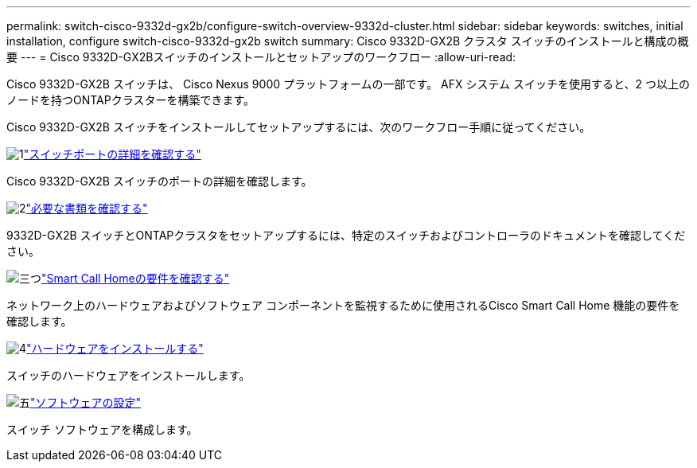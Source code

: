 ---
permalink: switch-cisco-9332d-gx2b/configure-switch-overview-9332d-cluster.html 
sidebar: sidebar 
keywords: switches, initial installation, configure switch-cisco-9332d-gx2b switch 
summary: Cisco 9332D-GX2B クラスタ スイッチのインストールと構成の概要 
---
= Cisco 9332D-GX2Bスイッチのインストールとセットアップのワークフロー
:allow-uri-read: 


[role="lead"]
Cisco 9332D-GX2B スイッチは、 Cisco Nexus 9000 プラットフォームの一部です。  AFX システム スイッチを使用すると、2 つ以上のノードを持つONTAPクラスターを構築できます。

Cisco 9332D-GX2B スイッチをインストールしてセットアップするには、次のワークフロー手順に従ってください。

.image:https://raw.githubusercontent.com/NetAppDocs/common/main/media/number-1.png["1"]link:configure-setup-ports-9332d.html["スイッチポートの詳細を確認する"]
[role="quick-margin-para"]
Cisco 9332D-GX2B スイッチのポートの詳細を確認します。

.image:https://raw.githubusercontent.com/NetAppDocs/common/main/media/number-2.png["2"]link:required-documentation-9332d-cluster.html["必要な書類を確認する"]
[role="quick-margin-para"]
9332D-GX2B スイッチとONTAPクラスタをセットアップするには、特定のスイッチおよびコントローラのドキュメントを確認してください。

.image:https://raw.githubusercontent.com/NetAppDocs/common/main/media/number-3.png["三つ"]link:smart-call-9332d-cluster.html["Smart Call Homeの要件を確認する"]
[role="quick-margin-para"]
ネットワーク上のハードウェアおよびソフトウェア コンポーネントを監視するために使用されるCisco Smart Call Home 機能の要件を確認します。

.image:https://raw.githubusercontent.com/NetAppDocs/common/main/media/number-4.png["4"]link:install-hardware.html["ハードウェアをインストールする"]
[role="quick-margin-para"]
スイッチのハードウェアをインストールします。

.image:https://raw.githubusercontent.com/NetAppDocs/common/main/media/number-5.png["五"]link:configure-software-overview-9332d-cluster.html["ソフトウェアの設定"]
[role="quick-margin-para"]
スイッチ ソフトウェアを構成します。
